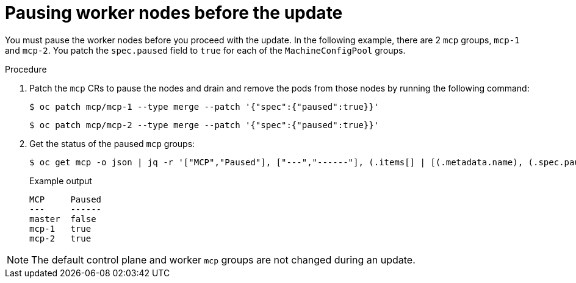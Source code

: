 // Module included in the following assemblies:
//
// * edge_computing/day_2_core_cnf_clusters/updating/update-before-the-update.adoc

:_mod-docs-content-type: PROCEDURE
[id="update-pause-worker-nodes-before-update_{context}"]
= Pausing worker nodes before the update

You must pause the worker nodes before you proceed with the update.
In the following example, there are 2 `mcp` groups, `mcp-1` and `mcp-2`.
You patch the `spec.paused` field to `true` for each of the `MachineConfigPool` groups.

.Procedure

. Patch the `mcp` CRs to pause the nodes and drain and remove the pods from those nodes by running the following command:
+
[source,terminal]
----
$ oc patch mcp/mcp-1 --type merge --patch '{"spec":{"paused":true}}'
----
+
[source,terminal]
----
$ oc patch mcp/mcp-2 --type merge --patch '{"spec":{"paused":true}}'
----

. Get the status of the paused `mcp` groups:
+
[source,terminal]
----
$ oc get mcp -o json | jq -r '["MCP","Paused"], ["---","------"], (.items[] | [(.metadata.name), (.spec.paused)]) | @tsv' | grep -v worker
----
+
.Example output
[source,terminal]
----
MCP     Paused
---     ------
master  false
mcp-1   true
mcp-2   true
----

[NOTE]
====
The default control plane and worker `mcp` groups are not changed during an update.
====
